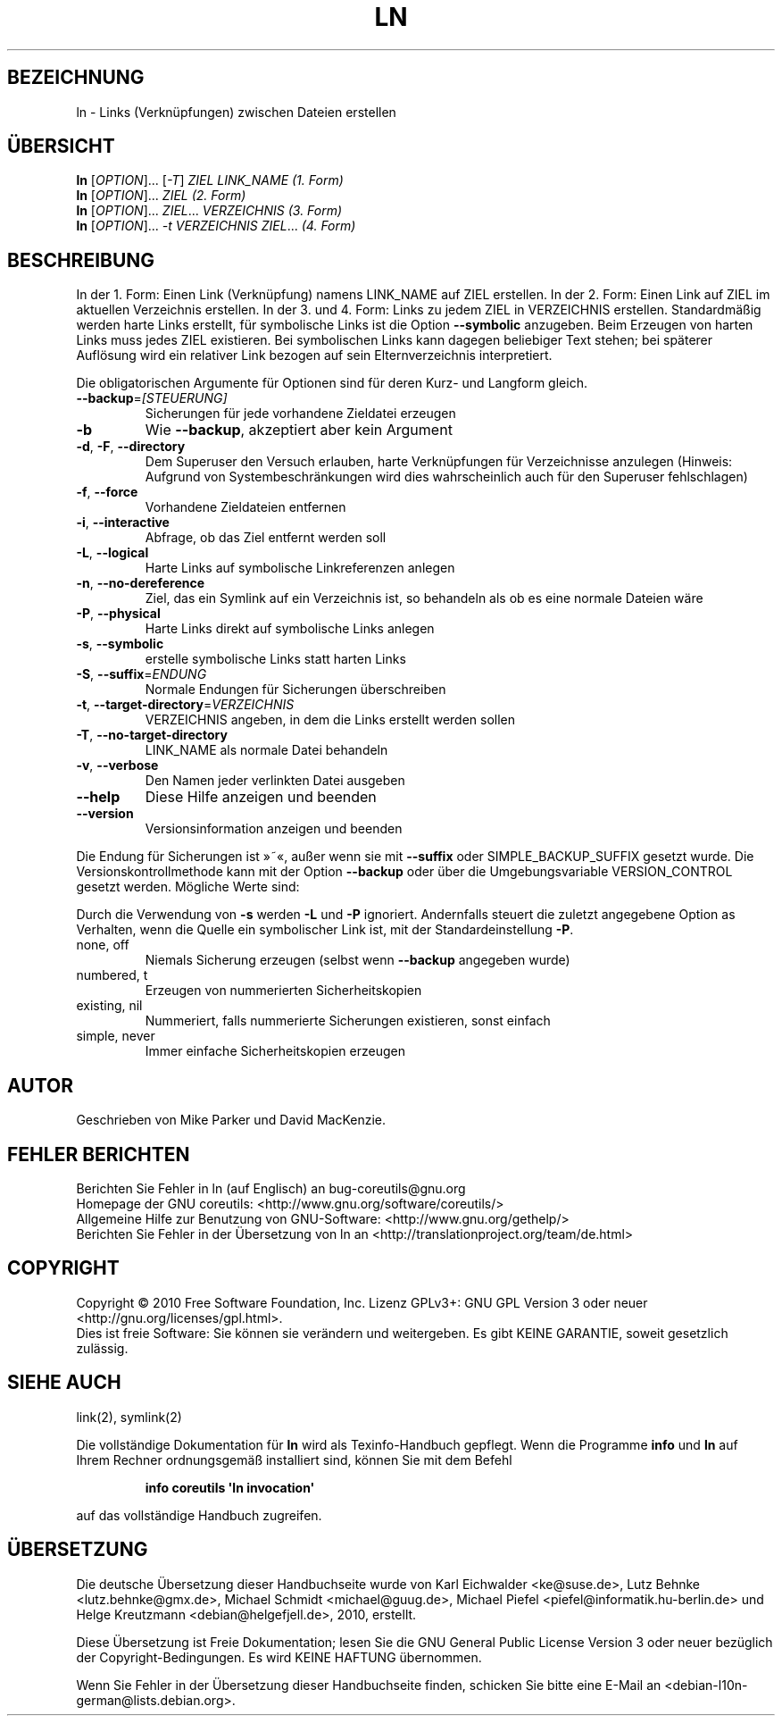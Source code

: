 .\" DO NOT MODIFY THIS FILE!  It was generated by help2man 1.35.
.\"*******************************************************************
.\"
.\" This file was generated with po4a. Translate the source file.
.\"
.\"*******************************************************************
.TH LN 1 "April 2010" "GNU coreutils 8.5" "Dienstprogramme für Benutzer"
.SH BEZEICHNUNG
ln \- Links (Verknüpfungen) zwischen Dateien erstellen
.SH ÜBERSICHT
\fBln\fP [\fIOPTION\fP]... [\fI\-T\fP] \fIZIEL LINK_NAME (1. Form)\fP
.br
\fBln\fP [\fIOPTION\fP]... \fIZIEL (2. Form)\fP
.br
\fBln\fP [\fIOPTION\fP]... \fIZIEL\fP... \fIVERZEICHNIS (3. Form)\fP
.br
\fBln\fP [\fIOPTION\fP]... \fI\-t VERZEICHNIS ZIEL\fP... \fI(4. Form)\fP
.SH BESCHREIBUNG
.\" Add any additional description here
.PP
In der 1. Form: Einen Link (Verknüpfung) namens LINK_NAME auf ZIEL
erstellen. In der 2. Form: Einen Link auf ZIEL im aktuellen Verzeichnis
erstellen. In der 3. und 4. Form: Links zu jedem ZIEL in VERZEICHNIS
erstellen. Standardmäßig werden harte Links erstellt, für symbolische Links
ist die Option \fB\-\-symbolic\fP anzugeben. Beim Erzeugen von harten Links muss
jedes ZIEL existieren. Bei symbolischen Links kann dagegen beliebiger Text
stehen; bei späterer Auflösung wird ein relativer Link bezogen auf sein
Elternverzeichnis interpretiert.
.PP
Die obligatorischen Argumente für Optionen sind für deren Kurz\- und Langform
gleich.
.TP 
\fB\-\-backup\fP=\fI[STEUERUNG]\fP
Sicherungen für jede vorhandene Zieldatei erzeugen
.TP 
\fB\-b\fP
Wie \fB\-\-backup\fP, akzeptiert aber kein Argument
.TP 
\fB\-d\fP, \fB\-F\fP, \fB\-\-directory\fP
Dem Superuser den Versuch erlauben, harte Verknüpfungen für Verzeichnisse
anzulegen (Hinweis: Aufgrund von Systembeschränkungen wird dies
wahrscheinlich auch für den Superuser fehlschlagen)
.TP 
\fB\-f\fP, \fB\-\-force\fP
Vorhandene Zieldateien entfernen
.TP 
\fB\-i\fP, \fB\-\-interactive\fP
Abfrage, ob das Ziel entfernt werden soll
.TP 
\fB\-L\fP, \fB\-\-logical\fP
Harte Links auf symbolische Linkreferenzen anlegen
.TP 
\fB\-n\fP, \fB\-\-no\-dereference\fP
Ziel, das ein Symlink auf ein Verzeichnis ist, so behandeln als ob es eine
normale Dateien wäre
.TP 
\fB\-P\fP, \fB\-\-physical\fP
Harte Links direkt auf symbolische Links anlegen
.TP 
\fB\-s\fP, \fB\-\-symbolic\fP
erstelle symbolische Links statt harten Links
.TP 
\fB\-S\fP, \fB\-\-suffix\fP=\fIENDUNG\fP
Normale Endungen für Sicherungen überschreiben
.TP 
\fB\-t\fP, \fB\-\-target\-directory\fP=\fIVERZEICHNIS\fP
VERZEICHNIS angeben, in dem die Links erstellt werden sollen
.TP 
\fB\-T\fP, \fB\-\-no\-target\-directory\fP
LINK_NAME als normale Datei behandeln
.TP 
\fB\-v\fP, \fB\-\-verbose\fP
Den Namen jeder verlinkten Datei ausgeben
.TP 
\fB\-\-help\fP
Diese Hilfe anzeigen und beenden
.TP 
\fB\-\-version\fP
Versionsinformation anzeigen und beenden
.PP
Die Endung für Sicherungen ist »~«, außer wenn sie mit \fB\-\-suffix\fP oder
SIMPLE_BACKUP_SUFFIX gesetzt wurde. Die Versionskontrollmethode kann mit der
Option \fB\-\-backup\fP oder über die Umgebungsvariable VERSION_CONTROL gesetzt
werden. Mögliche Werte sind:
.PP
Durch die Verwendung von \fB\-s\fP werden \fB\-L\fP und \fB\-P\fP ignoriert. Andernfalls
steuert die zuletzt angegebene Option as Verhalten, wenn die Quelle ein
symbolischer Link ist, mit der Standardeinstellung \fB\-P\fP.
.TP 
none, off
Niemals Sicherung erzeugen (selbst wenn \fB\-\-backup\fP angegeben wurde)
.TP 
numbered, t
Erzeugen von nummerierten Sicherheitskopien
.TP 
existing, nil
Nummeriert, falls nummerierte Sicherungen existieren, sonst einfach
.TP 
simple, never
Immer einfache Sicherheitskopien erzeugen
.SH AUTOR
Geschrieben von Mike Parker und David MacKenzie.
.SH "FEHLER BERICHTEN"
Berichten Sie Fehler in ln (auf Englisch) an bug\-coreutils@gnu.org
.br
Homepage der GNU coreutils: <http://www.gnu.org/software/coreutils/>
.br
Allgemeine Hilfe zur Benutzung von GNU\-Software:
<http://www.gnu.org/gethelp/>
.br
Berichten Sie Fehler in der Übersetzung von ln an
<http://translationproject.org/team/de.html>
.SH COPYRIGHT
Copyright \(co 2010 Free Software Foundation, Inc. Lizenz GPLv3+: GNU GPL
Version 3 oder neuer <http://gnu.org/licenses/gpl.html>.
.br
Dies ist freie Software: Sie können sie verändern und weitergeben. Es gibt
KEINE GARANTIE, soweit gesetzlich zulässig.
.SH "SIEHE AUCH"
link(2), symlink(2)
.PP
Die vollständige Dokumentation für \fBln\fP wird als Texinfo\-Handbuch
gepflegt. Wenn die Programme \fBinfo\fP und \fBln\fP auf Ihrem Rechner
ordnungsgemäß installiert sind, können Sie mit dem Befehl
.IP
\fBinfo coreutils \(aqln invocation\(aq\fP
.PP
auf das vollständige Handbuch zugreifen.

.SH ÜBERSETZUNG
Die deutsche Übersetzung dieser Handbuchseite wurde von
Karl Eichwalder <ke@suse.de>,
Lutz Behnke <lutz.behnke@gmx.de>,
Michael Schmidt <michael@guug.de>,
Michael Piefel <piefel@informatik.hu-berlin.de>
und
Helge Kreutzmann <debian@helgefjell.de>, 2010,
erstellt.

Diese Übersetzung ist Freie Dokumentation; lesen Sie die
GNU General Public License Version 3 oder neuer bezüglich der
Copyright-Bedingungen. Es wird KEINE HAFTUNG übernommen.

Wenn Sie Fehler in der Übersetzung dieser Handbuchseite finden,
schicken Sie bitte eine E-Mail an <debian-l10n-german@lists.debian.org>.
